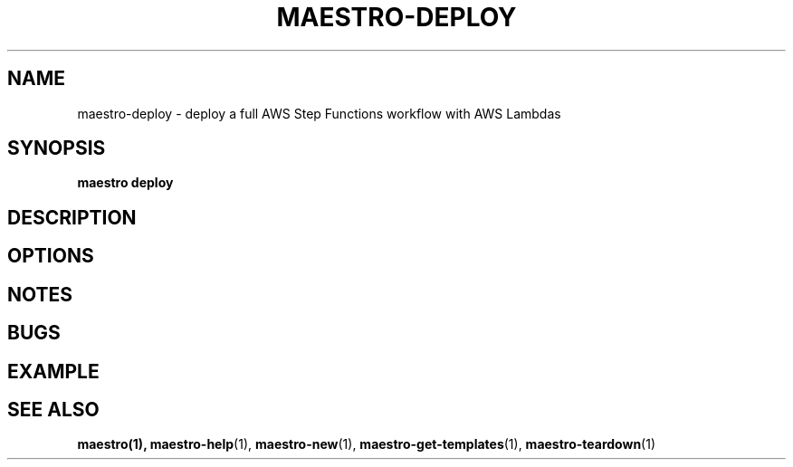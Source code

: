 .TH MAESTRO-DEPLOY 1 2020-08-08 "Maestro v1.0.0"

.SH NAME

maestro-deploy \- deploy a full AWS Step Functions workflow with AWS
Lambdas

.SH SYNOPSIS

.PP
.B maestro deploy

.SH DESCRIPTION

.SH OPTIONS

.SH NOTES

.SH BUGS

.SH EXAMPLE

.SH SEE ALSO

.BR maestro(1),
.BR maestro-help (1),
.BR maestro-new (1),
.BR maestro-get-templates (1),
.BR maestro-teardown (1)
